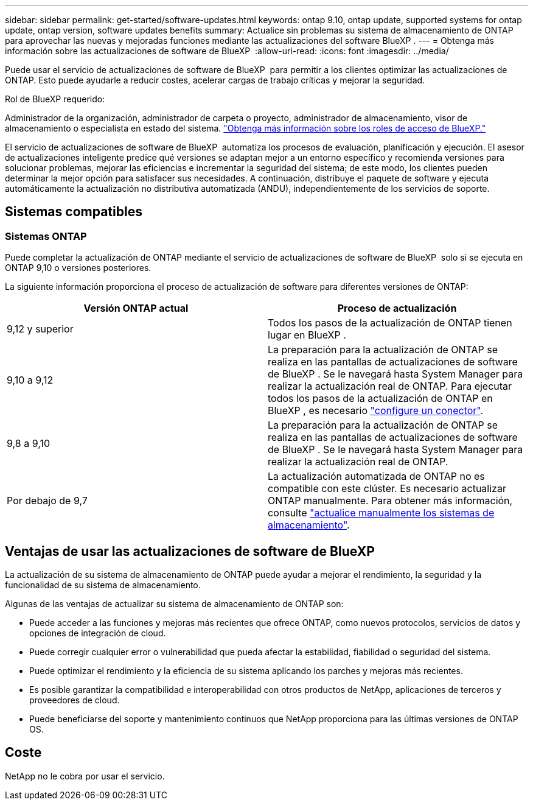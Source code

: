 ---
sidebar: sidebar 
permalink: get-started/software-updates.html 
keywords: ontap 9.10, ontap update, supported systems for ontap update, ontap version, software updates benefits 
summary: Actualice sin problemas su sistema de almacenamiento de ONTAP para aprovechar las nuevas y mejoradas funciones mediante las actualizaciones del software BlueXP . 
---
= Obtenga más información sobre las actualizaciones de software de BlueXP 
:allow-uri-read: 
:icons: font
:imagesdir: ../media/


[role="lead"]
Puede usar el servicio de actualizaciones de software de BlueXP  para permitir a los clientes optimizar las actualizaciones de ONTAP. Esto puede ayudarle a reducir costes, acelerar cargas de trabajo críticas y mejorar la seguridad.

.Rol de BlueXP requerido:
Administrador de la organización, administrador de carpeta o proyecto, administrador de almacenamiento, visor de almacenamiento o especialista en estado del sistema. link:https://docs.netapp.com/us-en/bluexp-setup-admin/reference-iam-predefined-roles.html["Obtenga más información sobre los roles de acceso de BlueXP."^]

El servicio de actualizaciones de software de BlueXP  automatiza los procesos de evaluación, planificación y ejecución. El asesor de actualizaciones inteligente predice qué versiones se adaptan mejor a un entorno específico y recomienda versiones para solucionar problemas, mejorar las eficiencias e incrementar la seguridad del sistema; de este modo, los clientes pueden determinar la mejor opción para satisfacer sus necesidades. A continuación, distribuye el paquete de software y ejecuta automáticamente la actualización no distributiva automatizada (ANDU), independientemente de los servicios de soporte.



== Sistemas compatibles



=== Sistemas ONTAP

Puede completar la actualización de ONTAP mediante el servicio de actualizaciones de software de BlueXP  solo si se ejecuta en ONTAP 9,10 o versiones posteriores.

La siguiente información proporciona el proceso de actualización de software para diferentes versiones de ONTAP:

|===
| *Versión ONTAP actual* | *Proceso de actualización* 


| 9,12 y superior | Todos los pasos de la actualización de ONTAP tienen lugar en BlueXP . 


| 9,10 a 9,12 | La preparación para la actualización de ONTAP se realiza en las pantallas de actualizaciones de software de BlueXP . Se le navegará hasta System Manager para realizar la actualización real de ONTAP. Para ejecutar todos los pasos de la actualización de ONTAP en BlueXP , es necesario link:https://docs.netapp.com/us-en/bluexp-setup-admin/task-install-connector-on-prem.html["configure un conector"]. 


| 9,8 a 9,10 | La preparación para la actualización de ONTAP se realiza en las pantallas de actualizaciones de software de BlueXP . Se le navegará hasta System Manager para realizar la actualización real de ONTAP. 


| Por debajo de 9,7 | La actualización automatizada de ONTAP no es compatible con este clúster. Es necesario actualizar ONTAP manualmente. Para obtener más información, consulte link:https://docs.netapp.com/us-en/ontap/upgrade/index.html["actualice manualmente los sistemas de almacenamiento"]. 
|===


== Ventajas de usar las actualizaciones de software de BlueXP 

La actualización de su sistema de almacenamiento de ONTAP puede ayudar a mejorar el rendimiento, la seguridad y la funcionalidad de su sistema de almacenamiento.

Algunas de las ventajas de actualizar su sistema de almacenamiento de ONTAP son:

* Puede acceder a las funciones y mejoras más recientes que ofrece ONTAP, como nuevos protocolos, servicios de datos y opciones de integración de cloud.
* Puede corregir cualquier error o vulnerabilidad que pueda afectar la estabilidad, fiabilidad o seguridad del sistema.
* Puede optimizar el rendimiento y la eficiencia de su sistema aplicando los parches y mejoras más recientes.
* Es posible garantizar la compatibilidad e interoperabilidad con otros productos de NetApp, aplicaciones de terceros y proveedores de cloud.
* Puede beneficiarse del soporte y mantenimiento continuos que NetApp proporciona para las últimas versiones de ONTAP OS.




== Coste

NetApp no le cobra por usar el servicio.
